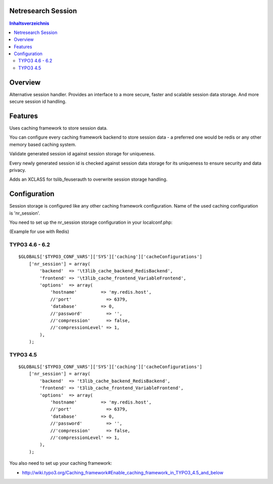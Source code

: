 Netresearch Session
===================

.. contents:: Inhaltsverzeichnis


Overview
========

Alternative session handler. Provides an interface to a more secure, faster and
scalable session data storage. And more secure session id handling.

Features
========

Uses caching framework to store session data.

You can configure every caching framework backend to store session data - a
preferred one would be redis or any other memory based caching system.

Validate generated session id against session storage for uniqueness.

Every newly generated session id is checked against session data storage for its
uniqueness to ensure security and data privacy.

Adds an XCLASS for tslib_feuserauth to overwrite session storage handling.

Configuration
=============

Session storage is configured like any other caching framework configuration.
Name of the used caching configuration is 'nr_session'.

You need to set up the nr_session storage configuration in your localconf.php:

(Example for use with Redis)

TYPO3 4.6 - 6.2
---------------

::

    $GLOBALS['$TYPO3_CONF_VARS']['SYS']['caching']['cacheConfigurations']
        ['nr_session'] = array(
            'backend'  => '\t3lib_cache_backend_RedisBackend',
            'frontend' => '\t3lib_cache_frontend_VariableFrontend',
            'options'  => array(
                'hostname'         => 'my.redis.host',
                //'port'             => 6379,
                'database'         => 0,
                //'password'         => '',
                //'compression'      => false,
                //'compressionLevel' => 1,
            ),
        );

TYPO3 4.5
---------

::

    $GLOBALS['$TYPO3_CONF_VARS']['SYS']['caching']['cacheConfigurations']
        ['nr_session'] = array(
            'backend'  => 't3lib_cache_backend_RedisBackend',
            'frontend' => 't3lib_cache_frontend_VariableFrontend',
            'options'  => array(
                'hostname'         => 'my.redis.host',
                //'port'             => 6379,
                'database'         => 0,
                //'password'         => '',
                //'compression'      => false,
                //'compressionLevel' => 1,
            ),
        );

You also need to set up your caching framework:

- http://wiki.typo3.org/Caching_framework#Enable_caching_framework_in_TYPO3_4.5_and_below
